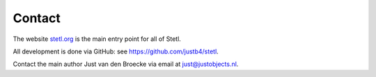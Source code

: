 .. _contact:

Contact
=======

The website `stetl.org <http://stetl.org>`_ is the main entry point for all of Stetl.

All development is done via GitHub: see https://github.com/justb4/stetl.

Contact the main author Just van den Broecke via email at just@justobjects.nl.




